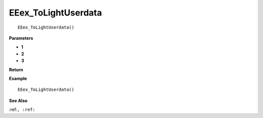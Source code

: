 .. _EEex_ToLightUserdata:

===================================
EEex_ToLightUserdata 
===================================

::

   EEex_ToLightUserdata()



**Parameters**

* **1**
* **2**
* **3**


**Return**


**Example**

::

   EEex_ToLightUserdata()

**See Also**

:ref:``, :ref:`` 

